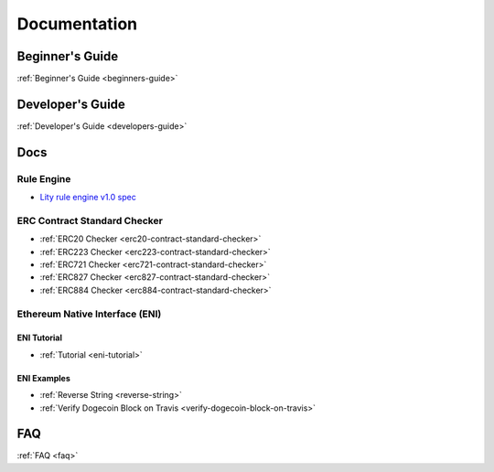 Documentation
=============

Beginner's Guide
----------------

:ref:`Beginner's Guide <beginners-guide>`

Developer's Guide
-----------------

:ref:`Developer's Guide <developers-guide>`

Docs
----

Rule Engine
```````````

- `Lity rule engine v1.0 spec <_static/files/lity-rule-engine-spec-v1-0.pdf>`_

ERC Contract Standard Checker
`````````````````````````````

- :ref:`ERC20 Checker <erc20-contract-standard-checker>`
- :ref:`ERC223 Checker <erc223-contract-standard-checker>`
- :ref:`ERC721 Checker <erc721-contract-standard-checker>`
- :ref:`ERC827 Checker <erc827-contract-standard-checker>`
- :ref:`ERC884 Checker <erc884-contract-standard-checker>`

Ethereum Native Interface (ENI)
```````````````````````````````

ENI Tutorial
++++++++++++

- :ref:`Tutorial <eni-tutorial>`

ENI Examples
++++++++++++

- :ref:`Reverse String <reverse-string>`
- :ref:`Verify Dogecoin Block on Travis <verify-dogecoin-block-on-travis>`

FAQ
---

:ref:`FAQ <faq>`
